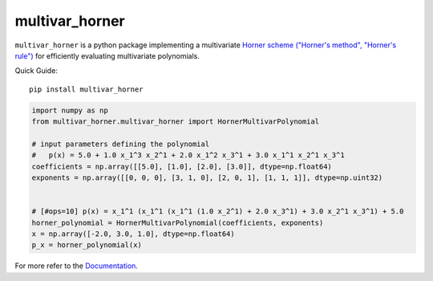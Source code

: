 ===============
multivar_horner
===============



.. image:: https://travis-ci.org/MrMinimal64/multivar_horner.svg?branch=master
    :target: https://travis-ci.org/MrMinimal64/multivar_horner


.. image:: https://img.shields.io/pypi/wheel/multivar-horner.svg
    :target: https://pypi.python.org/pypi/multivar-horner


.. image:: https://pepy.tech/badge/multivar-horner
    :alt: Total PyPI downloads
    :target: https://pepy.tech/project/multivar-horner


.. image:: https://img.shields.io/pypi/v/multivar_horner.svg
    :alt: latest version on PyPI
    :target: https://pypi.python.org/pypi/multivar-horner


``multivar_horner`` is a python package implementing a multivariate
`Horner scheme ("Horner's method", "Horner's rule") <https://en.wikipedia.org/wiki/Horner%27s_method>`__
for efficiently evaluating multivariate polynomials.


Quick Guide:

::


    pip install multivar_horner


.. code-block:: python

    import numpy as np
    from multivar_horner.multivar_horner import HornerMultivarPolynomial

    # input parameters defining the polynomial
    #   p(x) = 5.0 + 1.0 x_1^3 x_2^1 + 2.0 x_1^2 x_3^1 + 3.0 x_1^1 x_2^1 x_3^1
    coefficients = np.array([[5.0], [1.0], [2.0], [3.0]], dtype=np.float64)
    exponents = np.array([[0, 0, 0], [3, 1, 0], [2, 0, 1], [1, 1, 1]], dtype=np.uint32)


    # [#ops=10] p(x) = x_1^1 (x_1^1 (x_1^1 (1.0 x_2^1) + 2.0 x_3^1) + 3.0 x_2^1 x_3^1) + 5.0
    horner_polynomial = HornerMultivarPolynomial(coefficients, exponents)
    x = np.array([-2.0, 3.0, 1.0], dtype=np.float64)
    p_x = horner_polynomial(x)


For more refer to the `Documentation <https://timezonefinder.readthedocs.io/en/latest/>`__.

